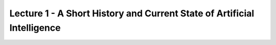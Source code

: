 

Lecture 1 - A Short History and Current State of Artificial Intelligence
-----------

.. raw:: html

   <a href="_static/Lectures/Lecture_1-A_Short_History_of_AI/Lecture_1-A_Short_History_of_AI.pdf" target="_blank">Click to Open the Lecture in New Window</a>
